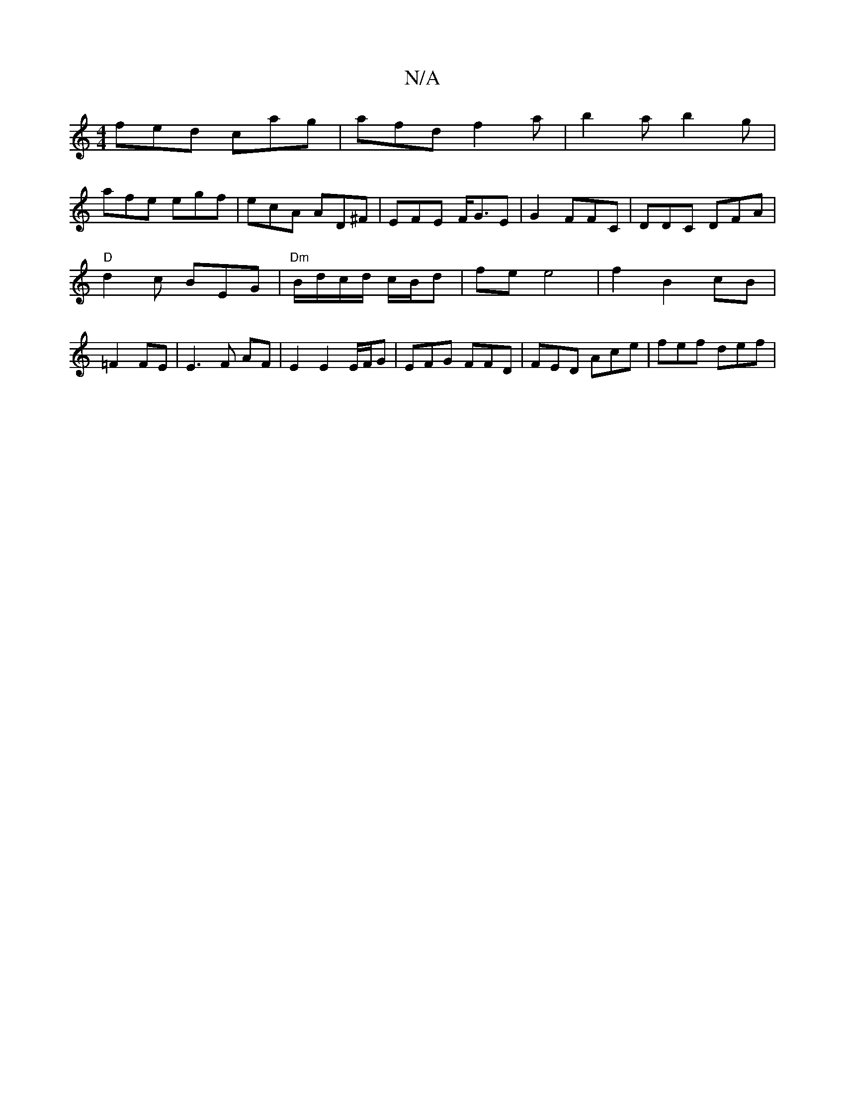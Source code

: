 X:1
T:N/A
M:4/4
R:N/A
K:Cmajor
fed cag | afd f2 a | b2 a b2 g |
afe egf | ecA AD^F | EFE F<GE | G2 FFC | DDC DFA |
"D"d2 c BEG | "Dm" B/d/c/d/ c/B/d-|fe e4 | f2 B2 cB|
=F2 FE | E3 F AF | E2 E2 E/F/G | EFG FFD | FED Ace | fef def | 